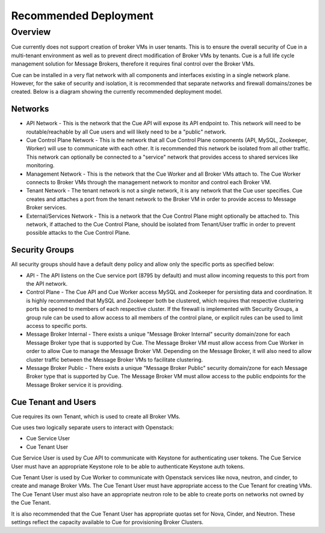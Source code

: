 **********************
Recommended Deployment
**********************

.. _recommended-deployment-overview:

Overview
========

Cue currently does not support creation of broker VMs in user tenants.  This is
to ensure the overall security of Cue in a multi-tenant environment as well as
to prevent direct modification of Broker VMs by tenants.  Cue is a full life
cycle management solution for Message Brokers, therefore it requires final
control over the Broker VMs.

Cue can be installed in a very flat network with all components and interfaces
existing in a single network plane.  However, for the sake of security and
isolation, it is recommended that separate networks and firewall domains/zones
be created.  Below is a diagram showing the currently recommended deployment
model.

.. image:: ../images/recommended_deployment.svg
    :alt: Recommended Layout

.. _recommended-deployment-network:

Networks
^^^^^^^^

* API Network - This is the network that the Cue API will expose its API
  endpoint to.  This network will need to be routable/reachable by all Cue
  users and will likely need to be a "public" network.
* Cue Control Plane Network - This is the network that all Cue Control Plane
  components (API, MySQL, Zookeeper, Worker) will use to communicate with each
  other.  It is recommended this network be isolated from all other traffic.
  This network can optionally be connected to a "service" network that provides
  access to shared services like monitoring.
* Management Network - This is the network that the Cue Worker and all Broker
  VMs attach to.  The Cue Worker connects to Broker VMs through the management
  network to monitor and control each Broker VM.
* Tenant Network - The tenant network is not a single network, it is any
  network that the Cue user specifies.  Cue creates and attaches a port from
  the tenant network to the Broker VM in order to provide access to Message
  Broker services.
* External/Services Network - This is a network that the Cue Control Plane
  might optionally be attached to.  This network, if attached to the Cue
  Control Plane, should be isolated from Tenant/User traffic in order to
  prevent possible attacks to the Cue Control Plane.

.. _recommended-deployment-security-groups:

Security Groups
^^^^^^^^^^^^^^^

All security groups should have a default deny policy and allow only the
specific ports as specified below:

* API - The API listens on the Cue service port (8795 by default) and must
  allow incoming requests to this port from the API network.
* Control Plane - The Cue API and Cue Worker access MySQL and Zookeeper for
  persisting data and coordination.  It is highly recommended that MySQL and
  Zookeeper both be clustered, which requires that respective clustering ports
  be opened to members of each respective cluster.  If the firewall is
  implemented with Security Groups, a group rule can be used to allow access to
  all members of the control plane, or explicit rules can be used to limit
  access to specific ports.
* Message Broker Internal - There exists a unique "Message Broker Internal"
  security domain/zone for each Message Broker type that is supported by Cue.
  The Message Broker VM must allow access from Cue Worker in order to allow Cue
  to manage the Message Broker VM.  Depending on the Message Broker, it will
  also need to allow cluster traffic between the Message Broker VMs to
  facilitate clustering.
* Message Broker Public - There exists a unique "Message Broker Public"
  security domain/zone for each Message Broker type that is supported by Cue.
  The Message Broker VM must allow access to the public endpoints for the
  Message Broker service it is providing.

.. _recommended-deployment-cue-tenant:

Cue Tenant and Users
^^^^^^^^^^^^^^^^^^^^

Cue requires its own Tenant, which is used to create all Broker VMs.

Cue uses two logically separate users to interact with Openstack:

* Cue Service User
* Cue Tenant User

Cue Service User is used by Cue API to communicate with Keystone for
authenticating user tokens.  The Cue Service User must have an appropriate
Keystone role to be able to authenticate Keystone auth tokens.

Cue Tenant User is used by Cue Worker to communicate with Openstack services
like nova, neutron, and cinder, to create and manage Broker VMs.  The Cue
Tenant User must have appropriate access to the Cue Tenant for creating VMs.
The Cue Tenant User must also have an appropriate neutron role to be able to
create ports on networks not owned by the Cue Tenant.

It is also recommended that the Cue Tenant User has appropriate quotas set for
Nova, Cinder, and Neutron. These settings reflect the capacity available to Cue
for provisioning Broker Clusters.
